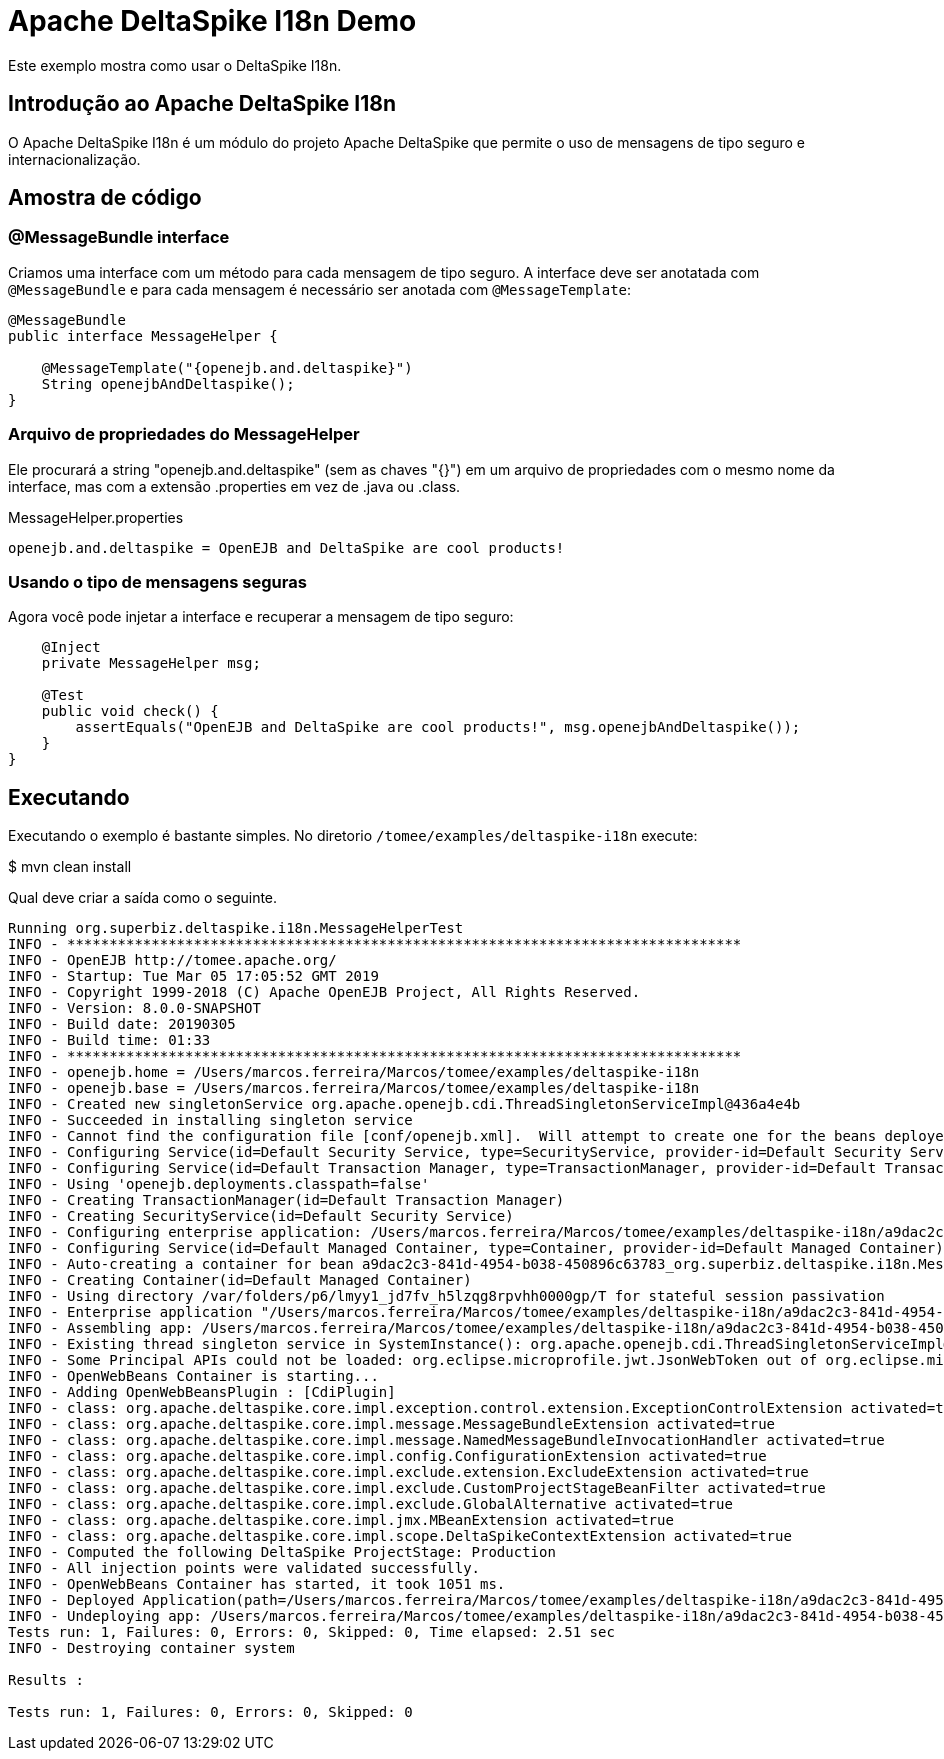 :index-group: Unrevised
:jbake-type: page
:jbake-status: status=published
= Apache DeltaSpike I18n Demo

Este exemplo mostra como usar o DeltaSpike I18n.

== Introdução ao Apache DeltaSpike I18n

O Apache DeltaSpike I18n é um módulo do projeto Apache DeltaSpike que permite o uso de mensagens de tipo seguro e internacionalização.

== Amostra de código

=== @MessageBundle interface
Criamos uma interface com um método para cada mensagem de tipo seguro. A interface deve ser anotatada com `@MessageBundle` e para cada mensagem é necessário ser anotada com `@MessageTemplate`:

....
@MessageBundle
public interface MessageHelper {

    @MessageTemplate("{openejb.and.deltaspike}")
    String openejbAndDeltaspike();
}
....

=== Arquivo de propriedades do MessageHelper
Ele procurará a string "openejb.and.deltaspike" (sem as chaves "{}") em um arquivo de propriedades com o mesmo nome da interface, mas com a extensão .properties em vez de .java ou .class.

MessageHelper.properties

....
openejb.and.deltaspike = OpenEJB and DeltaSpike are cool products!
....

=== Usando o tipo de mensagens seguras
Agora você pode injetar a interface e recuperar a mensagem de tipo seguro:

....
    @Inject
    private MessageHelper msg;

    @Test
    public void check() {
        assertEquals("OpenEJB and DeltaSpike are cool products!", msg.openejbAndDeltaspike());
    }
}
....

== Executando

Executando o exemplo é bastante simples. No diretorio `/tomee/examples/deltaspike-i18n` execute:

$ mvn clean install

Qual deve criar a saída como o seguinte.

....
Running org.superbiz.deltaspike.i18n.MessageHelperTest
INFO - ********************************************************************************
INFO - OpenEJB http://tomee.apache.org/
INFO - Startup: Tue Mar 05 17:05:52 GMT 2019
INFO - Copyright 1999-2018 (C) Apache OpenEJB Project, All Rights Reserved.
INFO - Version: 8.0.0-SNAPSHOT
INFO - Build date: 20190305
INFO - Build time: 01:33
INFO - ********************************************************************************
INFO - openejb.home = /Users/marcos.ferreira/Marcos/tomee/examples/deltaspike-i18n
INFO - openejb.base = /Users/marcos.ferreira/Marcos/tomee/examples/deltaspike-i18n
INFO - Created new singletonService org.apache.openejb.cdi.ThreadSingletonServiceImpl@436a4e4b
INFO - Succeeded in installing singleton service
INFO - Cannot find the configuration file [conf/openejb.xml].  Will attempt to create one for the beans deployed.
INFO - Configuring Service(id=Default Security Service, type=SecurityService, provider-id=Default Security Service)
INFO - Configuring Service(id=Default Transaction Manager, type=TransactionManager, provider-id=Default Transaction Manager)
INFO - Using 'openejb.deployments.classpath=false'
INFO - Creating TransactionManager(id=Default Transaction Manager)
INFO - Creating SecurityService(id=Default Security Service)
INFO - Configuring enterprise application: /Users/marcos.ferreira/Marcos/tomee/examples/deltaspike-i18n/a9dac2c3-841d-4954-b038-450896c63783.war
INFO - Configuring Service(id=Default Managed Container, type=Container, provider-id=Default Managed Container)
INFO - Auto-creating a container for bean a9dac2c3-841d-4954-b038-450896c63783_org.superbiz.deltaspike.i18n.MessageHelperTest: Container(type=MANAGED, id=Default Managed Container)
INFO - Creating Container(id=Default Managed Container)
INFO - Using directory /var/folders/p6/lmyy1_jd7fv_h5lzqg8rpvhh0000gp/T for stateful session passivation
INFO - Enterprise application "/Users/marcos.ferreira/Marcos/tomee/examples/deltaspike-i18n/a9dac2c3-841d-4954-b038-450896c63783.war" loaded.
INFO - Assembling app: /Users/marcos.ferreira/Marcos/tomee/examples/deltaspike-i18n/a9dac2c3-841d-4954-b038-450896c63783.war
INFO - Existing thread singleton service in SystemInstance(): org.apache.openejb.cdi.ThreadSingletonServiceImpl@436a4e4b
INFO - Some Principal APIs could not be loaded: org.eclipse.microprofile.jwt.JsonWebToken out of org.eclipse.microprofile.jwt.JsonWebToken not found
INFO - OpenWebBeans Container is starting...
INFO - Adding OpenWebBeansPlugin : [CdiPlugin]
INFO - class: org.apache.deltaspike.core.impl.exception.control.extension.ExceptionControlExtension activated=true
INFO - class: org.apache.deltaspike.core.impl.message.MessageBundleExtension activated=true
INFO - class: org.apache.deltaspike.core.impl.message.NamedMessageBundleInvocationHandler activated=true
INFO - class: org.apache.deltaspike.core.impl.config.ConfigurationExtension activated=true
INFO - class: org.apache.deltaspike.core.impl.exclude.extension.ExcludeExtension activated=true
INFO - class: org.apache.deltaspike.core.impl.exclude.CustomProjectStageBeanFilter activated=true
INFO - class: org.apache.deltaspike.core.impl.exclude.GlobalAlternative activated=true
INFO - class: org.apache.deltaspike.core.impl.jmx.MBeanExtension activated=true
INFO - class: org.apache.deltaspike.core.impl.scope.DeltaSpikeContextExtension activated=true
INFO - Computed the following DeltaSpike ProjectStage: Production
INFO - All injection points were validated successfully.
INFO - OpenWebBeans Container has started, it took 1051 ms.
INFO - Deployed Application(path=/Users/marcos.ferreira/Marcos/tomee/examples/deltaspike-i18n/a9dac2c3-841d-4954-b038-450896c63783.war)
INFO - Undeploying app: /Users/marcos.ferreira/Marcos/tomee/examples/deltaspike-i18n/a9dac2c3-841d-4954-b038-450896c63783.war
Tests run: 1, Failures: 0, Errors: 0, Skipped: 0, Time elapsed: 2.51 sec
INFO - Destroying container system

Results :

Tests run: 1, Failures: 0, Errors: 0, Skipped: 0
....
